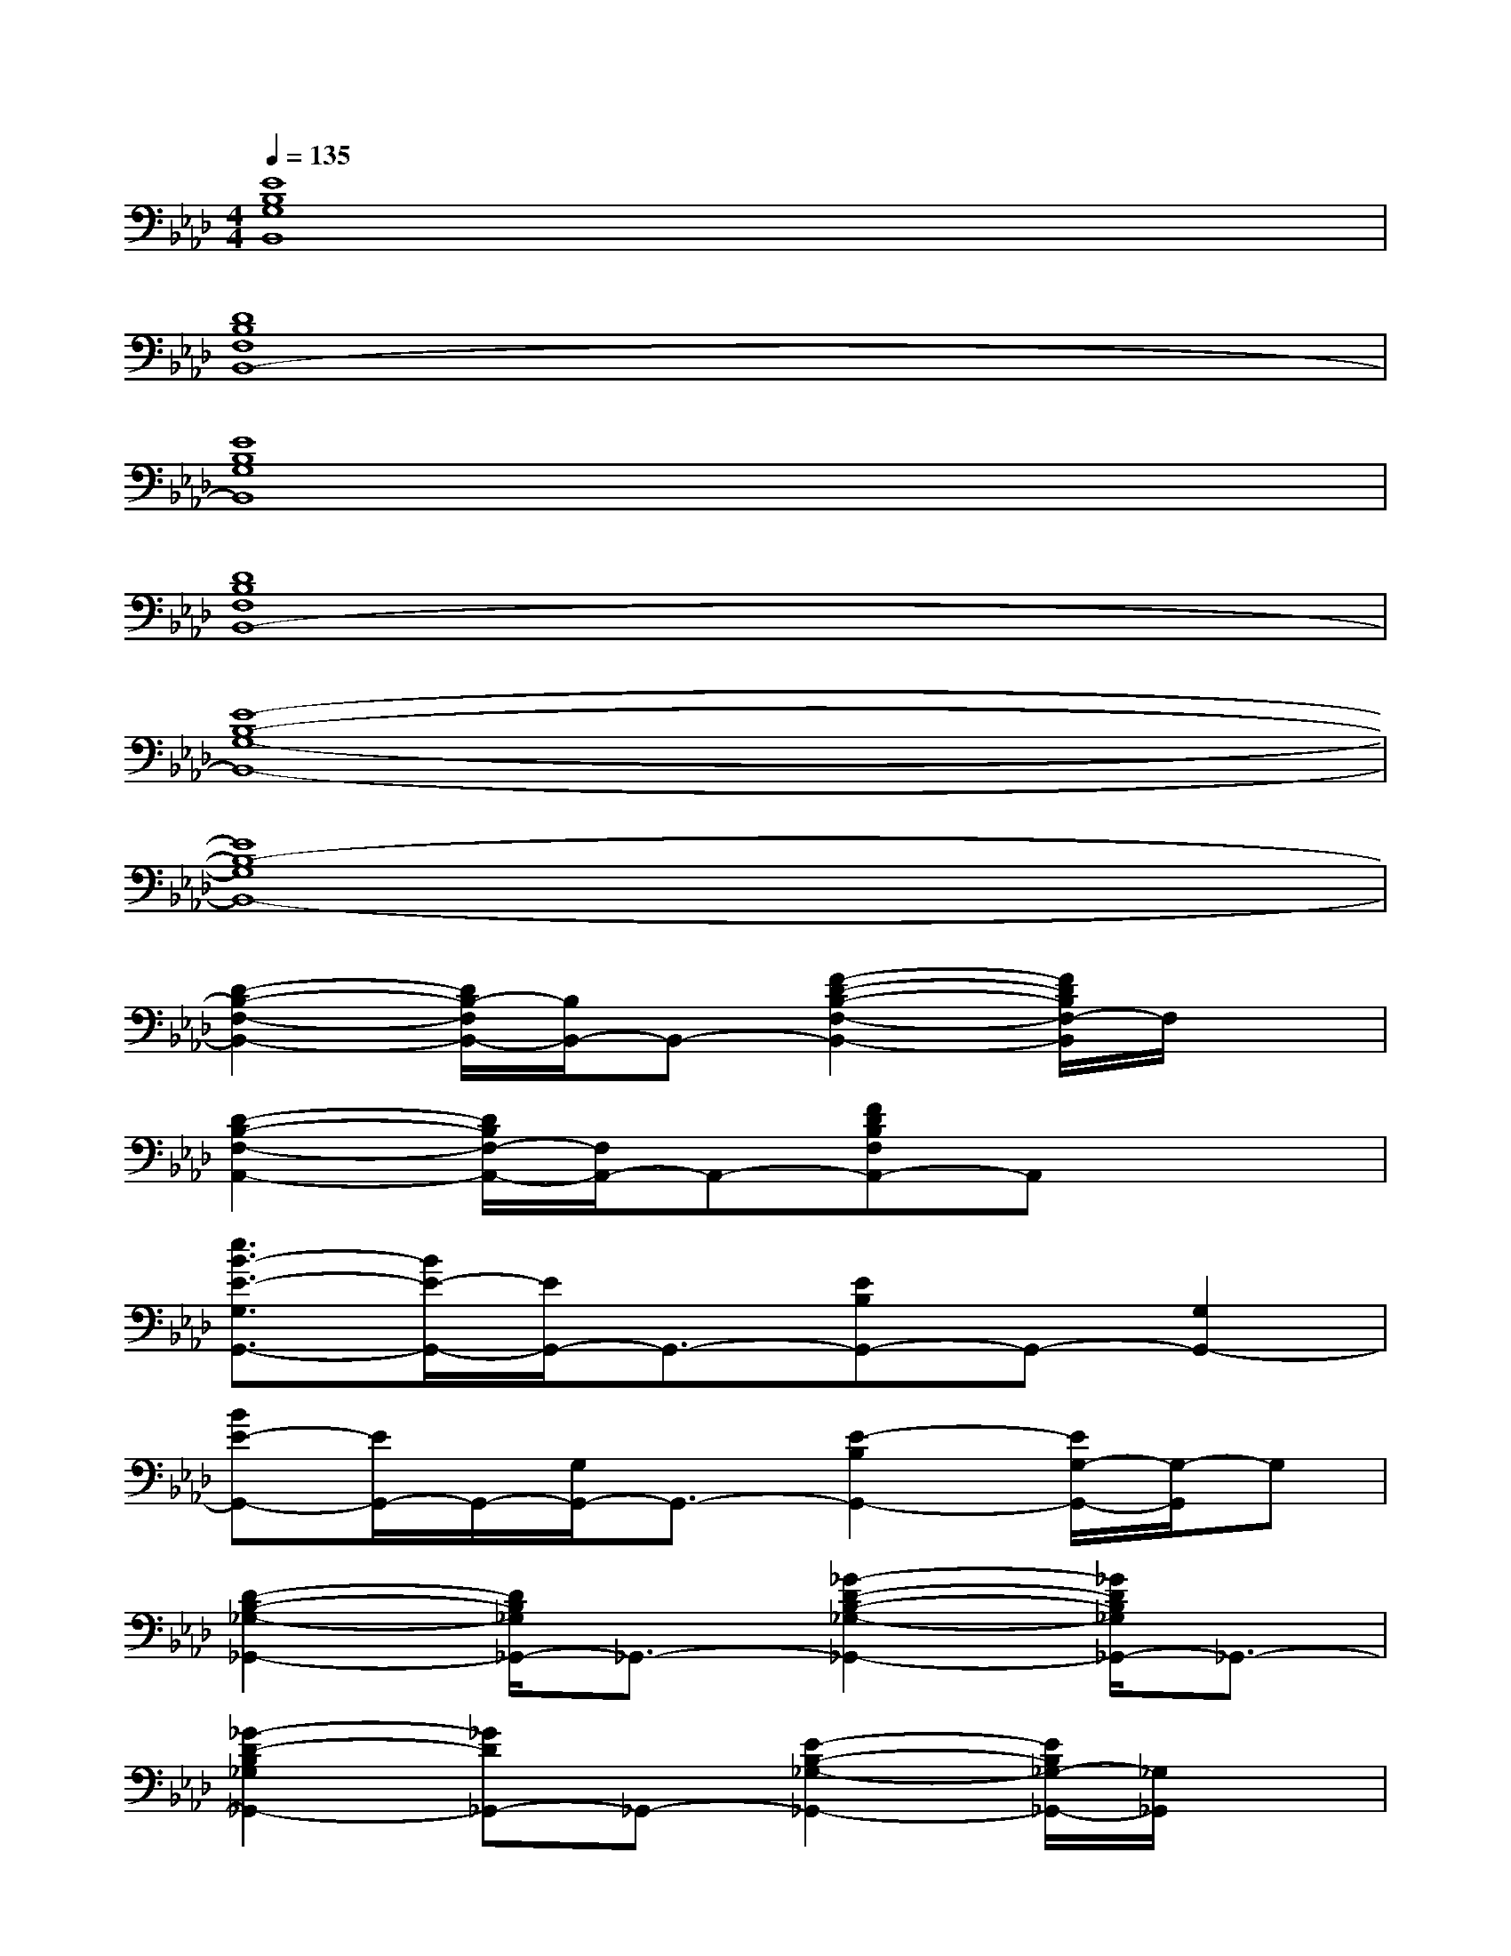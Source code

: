 X:1
T:
M:4/4
L:1/8
Q:1/4=135
K:Ab%4flats
V:1
[E8B,8G,8B,,8]|
[D8B,8F,8B,,8-]|
[E8B,8G,8B,,8]|
[D8B,8F,8B,,8-]|
[E8-B,8-G,8-B,,8-]|
[E8B,8-G,8B,,8-]|
[D2-B,2-F,2-B,,2-][D/2B,/2-F,/2B,,/2-][B,/2B,,/2-]B,,-[F2-D2-B,2-F,2-B,,2-][F/2D/2B,/2F,/2-B,,/2]F,/2x|
[D2-B,2-F,2-A,,2-][D/2B,/2F,/2-A,,/2-][F,/2A,,/2-]A,,-[FDB,F,A,,-]A,,x2|
[e3/2B3/2-E3/2-G,3/2G,,3/2-][B/2E/2-G,,/2-][E/2G,,/2-]G,,3/2-[EB,G,,-]G,,-[G,2G,,2-]|
[BE-G,,-][E/2G,,/2-]G,,/2-[G,/2G,,/2-]G,,3/2-[E2-B,2G,,2-][E/2G,/2-G,,/2-][G,/2-G,,/2]G,|
[D2-B,2-_G,2-_G,,2-][D/2B,/2_G,/2_G,,/2-]_G,,3/2-[_G2-D2-B,2-_G,2-_G,,2-][_G/2D/2B,/2_G,/2_G,,/2-]_G,,3/2-|
[_G2-D2-B,2_G,2_G,,2-][_GD_G,,-]_G,,-[E2-B,2-_G,2-_G,,2-][E/2B,/2_G,/2-_G,,/2-][_G,/2_G,,/2]x|
[D2-B,2-F,2-F,,2-][D/2B,/2F,/2F,,/2-]F,,3/2-[D/2-B,/2-F,/2F,,/2-][D/2B,/2F,,/2-]F,,-[F,2F,,2-]|
[B3/2D3/2-B,3/2-F,,3/2-][D/2-B,/2F,,/2-][D/2F,/2-F,,/2-][F,3/2-F,,3/2-][B,/2F,/2F,,/2-]F,,3/2-[B-F,,][c/2-B/2]c/2|
[d3/2-B3/2-F3/2-B,3/2B,,3/2-][d/2-B/2-F/2B,,/2-][d2-B2-B,2-B,,2-][d/2-B/2F/2-B,/2-B,,/2-][d/2-F/2-B,/2B,,/2-][dF-B,,-][F/2B,/2B,,/2]x3/2|
[B-F-A,,-][B-F-DA,,-][B2-F2-A,2-A,,2-][B-F-D-A,A,,-][B-FDA,,-][B/2A,/2-A,,/2]A,/2B,-